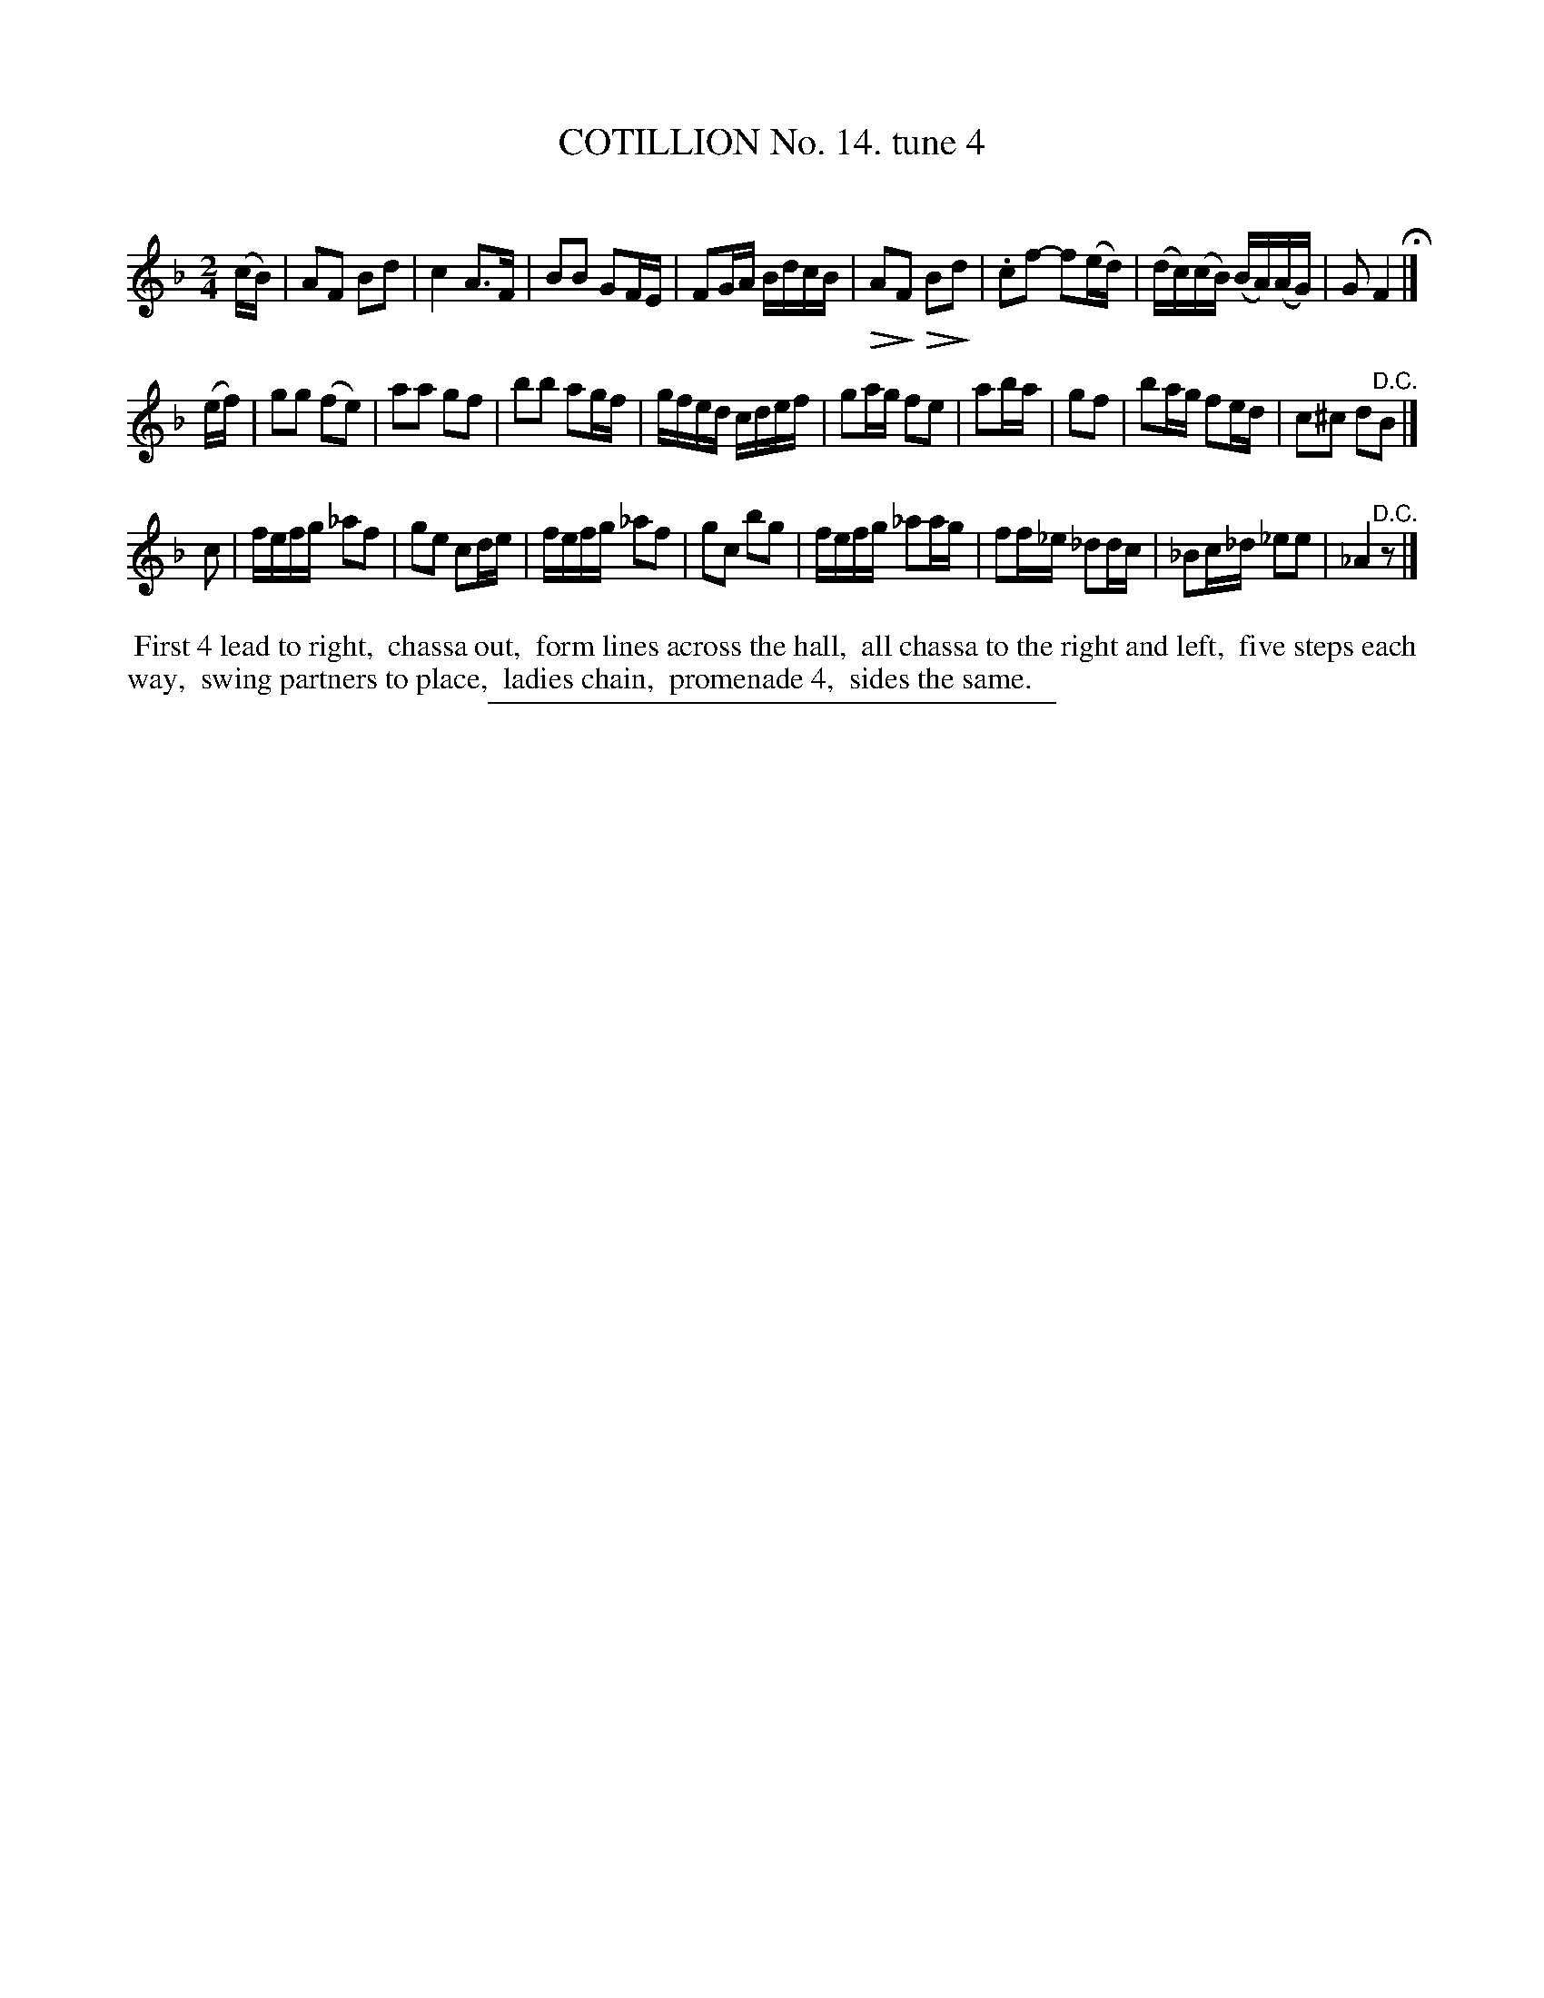 X: 10972
T: COTILLION No. 14. tune 4
C:
%R: march, reel
N: This is version 2, for ABC software that understands voice diminuendo annotations.
U: Q=!diminuendo(!
U: q=!diminuendo)!
B: Elias Howe "The Musician's Companion" Part 1 1842 p.97 #2
S: http://imslp.org/wiki/The_Musician's_Companion_(Howe,_Elias)
Z: 2015 John Chambers <jc:trillian.mit.edu>
N: There's an extra 1/8-note going from the 2nd strain back to the 1st; not fixed.
M: 2/4
L: 1/16
K: F
% - - - - - - - - - - - - - - - - - - - - - - - - -
(cB) |\
A2F2 B2d2 | c4 A3F | B2B2 G2FE | F2GA BdcB |\
QA2qF2 QB2qd2 | .c2f2- f2(ed) | (dc)(cB) (BA)(AG) | G2 F4 H|]
(ef) |\
g2g2 (f2e2) | a2a2 g2f2 | b2b2 a2gf | gfed cdef |\
g2ag f2e2 | a2ba | g2f2 | b2ag f2ed | c2^c2 d2"^D.C."B2 |]
c2 |\
fefg _a2f2 | g2e2 c2de | fefg _a2f2  | g2c2 b2g2 |\
fefg _a2ag | f2f_e _d2dc | _B2c_d _e2e2 | _A4 "^D.C."z2 |]
% - - - - - - - - - - Dance description - - - - - - - - - -
%%begintext align
%% First 4 lead to right,
%% chassa out,
%% form lines across the hall,
%% all chassa to the right and left,
%% five steps each way,
%% swing partners to place,
%% ladies chain,
%% promenade 4,
%% sides the same.
%%endtext
%- - - - - - - - - - - - - - - - - - - - - - - - -
%%sep 1 1 300
